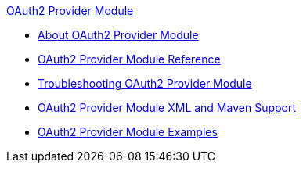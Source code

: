 .xref:index.adoc[OAuth2 Provider Module]
* xref:index.adoc[About OAuth2 Provider Module]
* xref:oauth2-provider-module-reference.adoc[OAuth2 Provider Module Reference]
* xref:oauth2-provider-module-troubleshooting.adoc[Troubleshooting OAuth2 Provider Module]
* xref:oauth2-provider-xml-maven.adoc[OAuth2 Provider Module XML and Maven Support]
* xref:oauth2-provider-module-example.adoc[OAuth2 Provider Module Examples]
